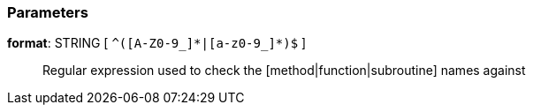 === Parameters

*format*: STRING [ `+^([A-Z0-9_]*|[a-z0-9_]*)$+` ]::
  Regular expression used to check the [method|function|subroutine] names against

